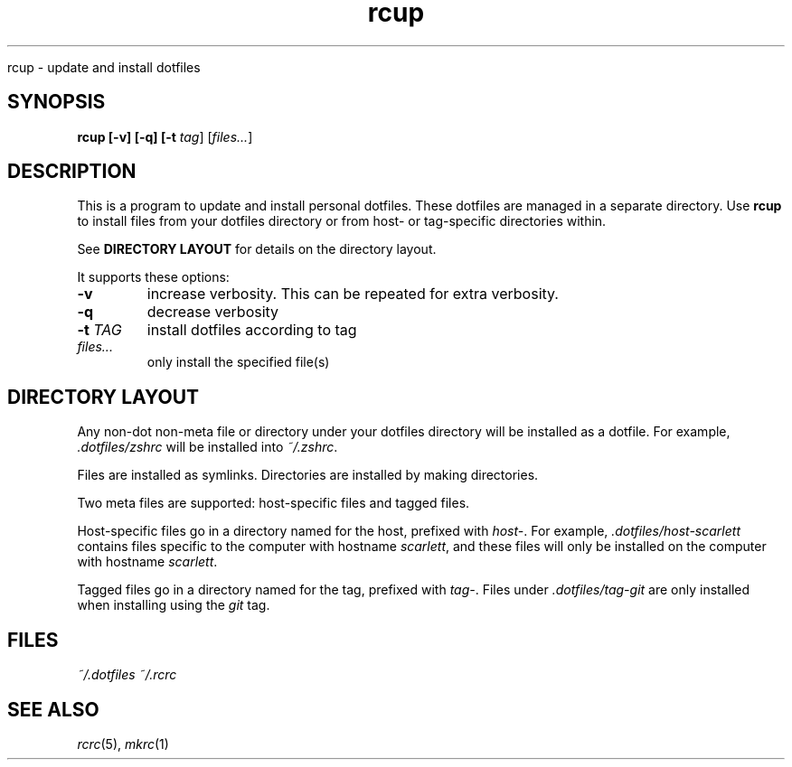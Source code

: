 .TH rcup "1" "June 2013" "rcm"

.sh NAME
rcup \- update and install dotfiles

.SH SYNOPSIS
.B rcup [-v] [-q] [-t \fItag\fR] [\fIfiles...\fR]

.SH DESCRIPTION

This is a program to update and install personal dotfiles. These
dotfiles are managed in a separate directory. Use \fBrcup\fR to install
files from your dotfiles directory or from host- or tag-specific
directories within.

See \fBDIRECTORY LAYOUT\fR for details on the directory layout.

It supports these options:

.TP
\fB-v\fR
increase verbosity. This can be repeated for extra verbosity.

.TP
\fB-q\fR
decrease verbosity

.TP
\fB-t\fR \fITAG\fR
install dotfiles according to tag

.TP
\fIfiles...\fR
only install the specified file(s)

.SH DIRECTORY LAYOUT

Any non-dot non-meta file or directory under your dotfiles directory will be
installed as a dotfile. For example, \fI.dotfiles/zshrc\fR will be
installed into \fI~/.zshrc\fR\|.

Files are installed as symlinks. Directories are installed by making
directories.

Two meta files are supported: host-specific files and tagged files.

Host-specific files go in a directory named for the host, prefixed with
\fIhost-\fR\|. For example, \fI.dotfiles/host-scarlett\fR contains files
specific to the computer with hostname \fIscarlett\fR\|, and these files
will only be installed on the computer with hostname \fIscarlett\fR\|.

Tagged files go in a directory named for the tag, prefixed with
\fItag-\fR\|. Files under \fI.dotfiles/tag-git\fR are only installed
when installing using the \fIgit\fR tag.

.SH FILES
.I ~/.dotfiles
.I ~/.rcrc

.SH SEE ALSO

\&\fIrcrc\fR\|(5), \fImkrc\fR\|(1)

